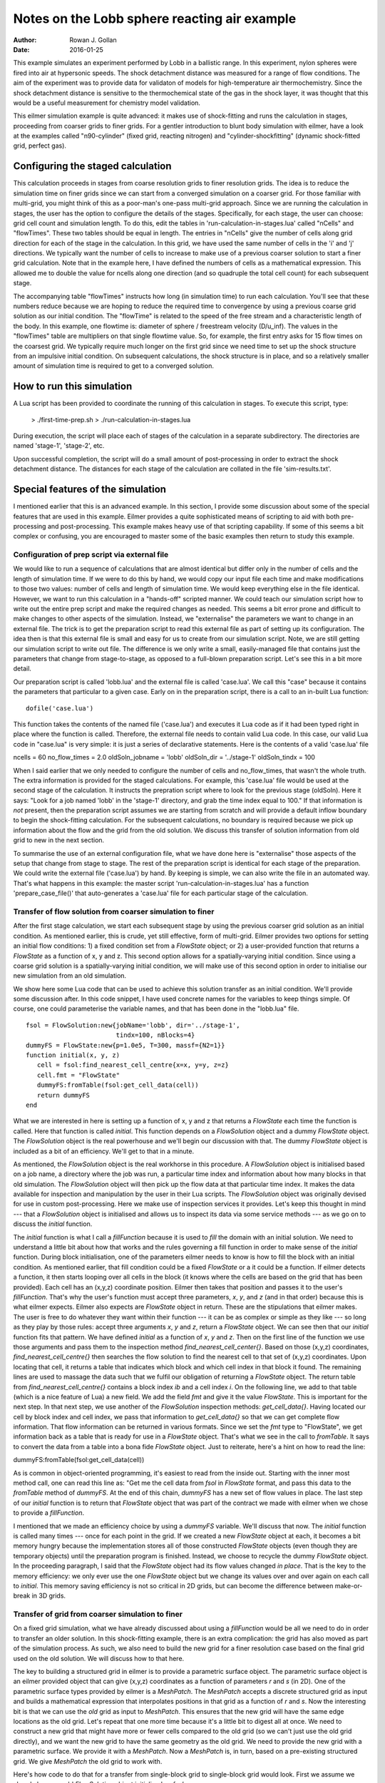 Notes on the Lobb sphere reacting air example
=============================================
:Author: Rowan J. Gollan
:Date: 2016-01-25

This example simulates an experiment performed by Lobb in a
ballistic range. In this experiment, nylon spheres were fired
into air at hypersonic speeds. The shock detachment distance
was measured for a range of flow conditions. The aim of the
experiment was to provide data for validaton of models for
high-temperature air thermochemistry. Since the shock detachment
distance is sensitive to the thermochemical state of the gas
in the shock layer, it was thought that this would be a useful
measurement for chemistry model validation.

This eilmer simulation example is quite advanced: it makes
use of shock-fitting and runs the calculation in stages,
proceeding from coarser grids to finer grids. For a gentler
introduction to blunt body simulation with eilmer, have a look
at the examples called "n90-cylinder" (fixed grid, reacting
nitrogen) and "cylinder-shockfitting" (dynamic shock-fitted grid,
perfect gas).

Configuring the staged calculation
----------------------------------
This calculation proceeds in stages from coarse resolution grids
to finer resolution grids. The idea is to reduce the simulation
time on finer grids since we can start from a converged simulation
on a coarser grid. For those familiar with multi-grid, you might
think of this as a poor-man's one-pass multi-grid approach.
Since we are running the calculation in stages, the user has the
option to configure the details of the stages. Specifically, for
each stage, the user can choose: grid cell count and simulation
length. To do this, edit the tables in 'run-calculation-in-stages.lua'
called "nCells" and "flowTimes". These two tables should be equal in
length. The entries in "nCells" give the number of cells along grid
direction for each of the stage in the calculation. In this grid,
we have used the same number of cells in the 'i' and 'j' directions.
We typically want the number of cells to increase to make use of
a previous coarser solution to start a finer grid calculation.
Note that in the example here, I have defined the numbers of cells
as a mathematical expression. This allowed me to double the value
for ncells along one direction (and so quadruple the total cell
count) for each subsequent stage.

The accompanying table "flowTimes" instructs how long (in simulation
time) to run each calculation. You'll see that these numbers reduce 
because we are hoping to reduce the required time to convergence by
using a previous coarse grid solution as our initial condition.
The "flowTime" is related to the speed of the free stream and a
characteristic length of the body. In this example, one flowtime
is: diameter of sphere / freestream velocity (D/u_inf). The values
in the "flowTimes" table are multipliers on that single flowtime value.
So, for example, the first entry asks for 15 flow times on the
coarsest grid. We typically require much longer on the first grid since
we need time to set up the shock structure from an impulsive initial
condition. On subsequent calculations, the shock structure is in place,
and so a relatively smaller amount of simulation time is required to
get to a converged solution.

How to run this simulation
--------------------------
A Lua script has been provided to coordinate the running of
this calculation in stages. To execute this script, type:
  
  > ./first-time-prep.sh
  > ./run-calculation-in-stages.lua

During execution, the script will place each of stages of the
calculation in a separate subdirectory. The directories are
named 'stage-1', 'stage-2', etc.

Upon successful completion, the script will do a small amount
of post-processing in order to extract the shock detachment
distance. The distances for each stage of the calculation are
collated in the file 'sim-results.txt'.

Special features of the simulation
----------------------------------
I mentioned earlier that this is an advanced example. In this
section, I provide some discussion about some of the special
features that are used in this example. Eilmer provides a
quite sophisticated means of scripting to aid with both
pre-processing and post-processing. This example makes heavy
use of that scripting capability. If some of this seems a bit
complex or confusing, you are encouraged to master some of
the basic examples then return to study this example.

Configuration of prep script via external file
^^^^^^^^^^^^^^^^^^^^^^^^^^^^^^^^^^^^^^^^^^^^^^
We would like to run a sequence of calculations that are almost
identical but differ only in the number of cells and the length
of simulation time. If we were to do this by hand, we would
copy our input file each time and make modifications to those
two values: number of cells and length of simulation time. We
would keep everything else in the file identical. However, we
want to run this calculation in a "hands-off" scripted manner.
We could teach our simulation script how to write out the entire
prep script and make the required changes as needed. This seems
a bit error prone and difficult to make changes to other aspects
of the simulation. Instead, we "externalise" the parameters we
want to change in an external file. The trick is to get the
preparation script to read this external file as part of setting
up its configuration. The idea then is that this external file
is small and easy for us to create from our simulation script.
Note, we are still getting our simulation script to write out file.
The difference is we only write a small, easily-managed file that
contains just the parameters that change from stage-to-stage,
as opposed to a full-blown preparation script. Let's see this
in a bit more detail.

Our preparation script is called 'lobb.lua' and the external file
is called 'case.lua'. We call this "case" because it contains the
parameters that particular to a given case. Early on in the
preparation script, there is a call to an in-built Lua function::

  dofile('case.lua')

This function takes the contents of the named file ('case.lua')
and executes it Lua code as if it had been typed right in place
where the function is called. Therefore, the external file needs
to contain valid Lua code. In this case, our valid Lua code in
"case.lua" is very simple: it is just a series of declarative 
statements. Here is the contents of a valid 'case.lua' file ::

ncells = 60
no_flow_times = 2.0
oldSoln_jobname = 'lobb'
oldSoln_dir = '../stage-1'
oldSoln_tindx = 100

When I said earlier that we only needed to configure the number
of cells and no_flow_times, that wasn't the whole truth. The extra
information is provided for the staged calculations. For example,
this 'case.lua' file would be used at the second stage of the 
calculation. It instructs the prepration script where to look for
the previous stage (oldSoln). Here it says: "Look for a job named
'lobb' in the 'stage-1' directory, and grab the time index equal
to 100." If that information is *not* present, then the preparation
script assumes we are starting from scratch and will provide a
default inflow boundary to begin the shock-fitting calculation.
For the subsequent calculations, no boundary is required because
we pick up information about the flow and the grid from the old
solution. We discuss this transfer of solution information from
old grid to new in the next section.

To summarise the use of an external configuration file, what
we have done here is "externalise" those aspects of the setup
that change from stage to stage. The rest of the preparation script
is identical for each stage of the preparation. We could write
the external file ('case.lua') by hand. By keeping is simple,
we can also write the file in an automated way. That's what happens
in this example: the master script 'run-calculation-in-stages.lua'
has a function 'prepare_case_file()' that auto-generates a 'case.lua'
file for each particular stage of the calculation.

Transfer of flow solution from coarser simulation to finer
^^^^^^^^^^^^^^^^^^^^^^^^^^^^^^^^^^^^^^^^^^^^^^^^^^^^^^^^^^

After the first stage calculation, we start each subsequent stage
by using the previous coarser grid solution as an initial condition.
As mentioned earlier, this is crude, yet still effective, form of
multi-grid. Eilmer provides two options for setting an initial flow
conditions: 1) a fixed condition set from a `FlowState` object;
or 2) a user-provided function that returns a `FlowState` as a function
of x, y and z. This second option allows for a spatially-varying
initial condition. Since using a coarse grid solution is a
spatially-varying initial condition, we will make use of this second option
in order to initialise our new simulation from an old simulation.

We show here some Lua code that can be used to achieve this solution
transfer as an initial condition. We'll provide some discussion after.
In this code snippet, I have used concrete names for the variables to keep
things simple. Of course, one could parameterise the variable names, and
that has been done in the "lobb.lua" file. ::

   fsol = FlowSolution:new{jobName='lobb', dir='../stage-1',
			   tindx=100, nBlocks=4}
   dummyFS = FlowState:new{p=1.0e5, T=300, massf={N2=1}}
   function initial(x, y, z)
      cell = fsol:find_nearest_cell_centre{x=x, y=y, z=z}
      cell.fmt = "FlowState"
      dummyFS:fromTable(fsol:get_cell_data(cell))
      return dummyFS
   end

What we are interested in here is setting up a function of x, y and z
that returns a `FlowState` each time the function is called. Here that
function is called `initial`. This function depends on a `FlowSolution` object
and a dummy `FlowState` object. The `FlowSolution` object is the real powerhouse
and we'll begin our discussion with that. The dummy `FlowState` object is included
as a bit of an efficiency. We'll get to that in a minute.

As mentioned, the `FlowSolution` object is the real workhorse in this procedure.
A `FlowSolution` object is initialised based on a job name, a directory where the
job was run, a particular time index and information about how many blocks in that
old simulation. The `FlowSolution` object will then pick up the flow data at that
particular time index. It makes the data available for inspection and manipulation
by the user in their Lua scripts. The `FlowSolution` object was originally devised
for use in custom post-processing. Here we make use of inspection services it provides.
Let's keep this thought in mind --- that a `FlowSolution` object is initialised
and allows us to inspect its data via some service methods --- as we go on to discuss
the `initial` function.

The `initial` function is what I call a *fillFunction* because it is used to *fill* the
domain with an initial solution. We need to understand a little bit about how that works
and the rules governing a fill function in order to make sense of the `initial` function.
During block initialisation, one of the parameters eilmer needs to know is how to
fill the block with an initial condition. As mentioned earlier, that fill condition could
be a fixed `FlowState` or a it could be a function. If eilmer detects a function, it
then starts looping over all cells in the block (it knows where the cells are based on the
grid that has been provided). Each cell has an (x,y,z) coordinate position. Eilmer then
takes that position and passes it to the user's *fillFunction*. That's why the user's
function must accept three parameters, *x*, *y*, and *z* (and in that order) because
this is what eilmer expects. Eilmer also expects are `FlowState` object in return.
These are the stipulations that eilmer makes. The user is free to do whatever they want
within their function --- it can be as complex or simple as they like --- so long
as they play by those rules: accept three arguments *x*, *y* and *z*, return a `FlowState`
object. We can see then that our `initial` function fits that pattern. We have defined
`initial` as a function of *x*, *y* and *z*. Then on the first line of the function
we use those arguments and pass them to the inspection method `find_nearest_cell_center{}`.
Based on those (x,y,z) coordinates, `find_nearest_cell_centre{}` then searches the flow
solution to find the nearest cell to that set of (x,y,z) coordinates. Upon locating that cell,
it returns a table that indicates which block and which cell index in that block it found.
The remaining lines are used to massage the data such that we fulfil our obligation of 
returning a `FlowState` object. The return table from `find_nearest_cell_centre{}` contains
a block index *ib* and a cell index *i*. On the following line, we add to that table
(which is a nice feature of Lua) a new field. We add the field *fmt* and give it the value
`FlowState`. This is important for the next step. In that next step, we use another of the
`FlowSolution` inspection methods: `get_cell_data{}`. Having located our cell by block index
and cell index, we pass that information to `get_cell_data{}` so that we can get complete
flow information. That flow information can be returned in various formats. Since we set
the *fmt* type to "FlowState", we get information back as a table that is ready for use
in a `FlowState` object. That's what we see in the call to `fromTable`. It says to convert
the data from a table into a bona fide `FlowState` object. Just to reiterate, here's a hint
on how to read the line:

dummyFS:fromTable(fsol:get_cell_data(cell))

As is common in object-oriented programming, it's easiest to read from the inside out.
Starting with the inner most method call, one can read this line as:
"Get me the cell data from `fsol` in `FlowState` format, and pass this data to the
`fromTable` method of `dummyFS`. At the end of this chain, `dummyFS` has a new set of
flow values in place. The last step of our `initial` function is to return that `FlowState`
object that was part of the contract we made with eilmer when we chose to provide a
*fillFunction*.

I mentioned that we made an efficiency choice by using a `dummyFS` variable. We'll discuss
that now. The `initial` function is called many times --- once for each point in the grid.
If we created a new `FlowState` object at each, it becomes a bit memory hungry because the
implementation stores all of those constructed `FlowState` objects (even though they are
temporary objects) until the preparation program is finished. Instead, we choose to recycle
the dummy `FlowState` object. In the proceeding paragraph, I said that the `FlowState` object
had its flow values changed *in place*. That is the key to the memory efficiency: we only
ever use the one `FlowState` object but we change its values over and over again on each call
to `initial`. This memory saving efficiency is not so critical in 2D grids, but can become the
difference between make-or-break in 3D grids.

Transfer of grid from coarser simulation to finer
^^^^^^^^^^^^^^^^^^^^^^^^^^^^^^^^^^^^^^^^^^^^^^^^^

On a fixed grid simulation, what we have already discussed about using a *fillFunction*
would be all we need to do in order to transfer an older solution. In this shock-fitting
example, there is an extra complication: the grid has also moved as part of the simulation
process. As such, we also need to build the new grid for a finer resolution case based
on the final grid used on the old solution. We will discuss how to that here.

The key to building a structured grid in eilmer is to provide a parametric surface object.
The parametric surface object is an eilmer provided object that can give (x,y,z) coordinates
as a function of parameters *r* and *s* (in 2D). One of the parametric surface types provided
by eilmer is a `MeshPatch`. The `MeshPatch` accepts a discrete structured grid as input and
builds a mathematical expression that interpolates positions in that grid as a function of
*r* and *s*. Now the interesting bit is that we can use the *old* grid as input to `MeshPatch`.
This ensures that the new grid will have the same edge locations as the old grid. Let's repeat
that one more time because it's a little bit to digest all at once. We need to construct a new
grid that might have more or fewer cells compared to the old grid (so we can't just use the old
grid directly), and we want the new grid to have the same geometry as the old grid. We need to
provide the new grid with a parametric surface. We provide it with a `MeshPatch`. Now a `MeshPatch`
is, in turn, based on a pre-existing structured grid. We give `MeshPatch` the old grid to work with.

Here's how code to do that for a transfer from single-block grid to single-block grid would look.
First we assume we already have our old `FlowSolution` object initialised as *fsol* ::

   oldGrid = fsol:get_sgrid{ib=0}
   psurf = MeshPatch:new{sgrid=oldGrid}
   newGrid = StructuredGrid:new{psurface=psurf, niv=41, njv=41}

Now when construction our new block, we hand it the *newGrid*.

In this example, we have an extra complication to deal with. We have decided to run the simulation
as a multiple block simulation so that we can get some parallel processing benefit of using four
cores of a multi-core workstation. This means we have constructructed four blocks that are stacked
on top of each other in the body tangential direction. It is possible to use our grid transfer technique
shown above directly on each of the four blocks in sequence. However, it gets a bit messy when want to
deal with arbitrary numbers of cell counts. Say the user asks for 90 cells in the tangential direction.
How do we easily split that up over the four blocks? It can be done but it will lead to some mismatch 
in cell sizing at block boundaries. The mismatch will only get worse as the simulation proceeds with
the transfer process for stage after stage. A neater solution is to take the old grid in four pieces,
recombine it as a single grid, do the transfer to the new grid as a single piece, the split the new
grid into four pieces. That way we can make use of our `SBlockArray` function which neatly takes
care of splitting 90 cells across four blocks, for example. The code to this join-transfer-split
arrangement is shown here. I don't think it's that much more complicated once you know what's going
on ::

   oldGrid = fsol:get_sgrid{ib=0}
   for i=1,njb-1 do
      print("Joining grid= ", i)
      oldGrid:joinGrid(fsol:get_sgrid{ib=i}, "north")
   end
   psurf = MeshPatch:new{sgrid=oldGrid}
   newGrid = StructuredGrid:new{psurface=psurf, niv=91, njv=91}

The key method in this process is the `joinGrid()` method. What we do on the first line
is initialise the `oldGrid` based on the grid for block 0 of the old solution only. Then
in the for loop, we add the grid from blocks 1, 2, 3 in order to the `oldGrid`. This
adding of grids is achieved with the `joinGrid()` method. Finally, we can create a `MeshPatch`
from the completely joined `oldGrid`.
   
Post-processing to extract shock location
^^^^^^^^^^^^^^^^^^^^^^^^^^^^^^^^^^^^^^^^^


 
